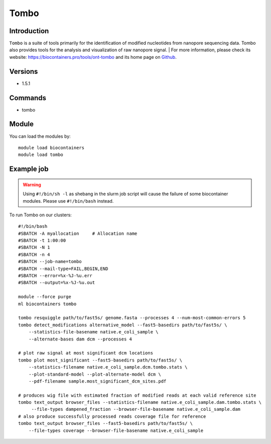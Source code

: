 .. _backbone-label:

Tombo
==============================

Introduction
~~~~~~~~
``Tombo`` is a suite of tools primarily for the identification of modified nucleotides from nanopore sequencing data. Tombo also provides tools for the analysis and visualization of raw nanopore signal. 
| For more information, please check its website: https://biocontainers.pro/tools/ont-tombo and its home page on `Github`_.

Versions
~~~~~~~~
- 1.5.1

Commands
~~~~~~~
- tombo

Module
~~~~~~~~
You can load the modules by::
    
    module load biocontainers
    module load tombo

Example job
~~~~~
.. warning::
    Using ``#!/bin/sh -l`` as shebang in the slurm job script will cause the failure of some biocontainer modules. Please use ``#!/bin/bash`` instead.

To run Tombo on our clusters::

    #!/bin/bash
    #SBATCH -A myallocation     # Allocation name 
    #SBATCH -t 1:00:00
    #SBATCH -N 1
    #SBATCH -n 4
    #SBATCH --job-name=tombo
    #SBATCH --mail-type=FAIL,BEGIN,END
    #SBATCH --error=%x-%J-%u.err
    #SBATCH --output=%x-%J-%u.out

    module --force purge
    ml biocontainers tombo
    
    tombo resquiggle path/to/fast5s/ genome.fasta --processes 4 --num-most-common-errors 5
    tombo detect_modifications alternative_model --fast5-basedirs path/to/fast5s/ \
        --statistics-file-basename native.e_coli_sample \
        --alternate-bases dam dcm --processes 4

    # plot raw signal at most significant dcm locations
    tombo plot most_significant --fast5-basedirs path/to/fast5s/ \
        --statistics-filename native.e_coli_sample.dcm.tombo.stats \
        --plot-standard-model --plot-alternate-model dcm \
        --pdf-filename sample.most_significant_dcm_sites.pdf

    # produces wig file with estimated fraction of modified reads at each valid reference site
    tombo text_output browser_files --statistics-filename native.e_coli_sample.dam.tombo.stats \
         --file-types dampened_fraction --browser-file-basename native.e_coli_sample.dam
    # also produce successfully processed reads coverage file for reference
    tombo text_output browser_files --fast5-basedirs path/to/fast5s/ \
        --file-types coverage --browser-file-basename native.e_coli_sample

.. _Github: https://github.com/nanoporetech/tombo

